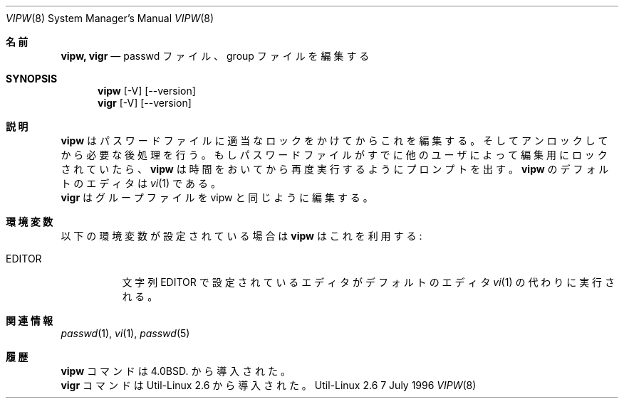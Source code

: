 .\" Copyright (c) 1983, 1991 The Regents of the University of California.
.\" All rights reserved.
.\"
.\" Redistribution and use in source and binary forms, with or without
.\" modification, are permitted provided that the following conditions
.\" are met:
.\" 1. Redistributions of source code must retain the above copyright
.\"    notice, this list of conditions and the following disclaimer.
.\" 2. Redistributions in binary form must reproduce the above copyright
.\"    notice, this list of conditions and the following disclaimer in the
.\"    documentation and/or other materials provided with the distribution.
.\" 3. All advertising materials mentioning features or use of this software
.\"    must display the following acknowledgement:
.\"	This product includes software developed by the University of
.\"	California, Berkeley and its contributors.
.\" 4. Neither the name of the University nor the names of its contributors
.\"    may be used to endorse or promote products derived from this software
.\"    without specific prior written permission.
.\"
.\" THIS SOFTWARE IS PROVIDED BY THE REGENTS AND CONTRIBUTORS ``AS IS'' AND
.\" ANY EXPRESS OR IMPLIED WARRANTIES, INCLUDING, BUT NOT LIMITED TO, THE
.\" IMPLIED WARRANTIES OF MERCHANTABILITY AND FITNESS FOR A PARTICULAR PURPOSE
.\" ARE DISCLAIMED.  IN NO EVENT SHALL THE REGENTS OR CONTRIBUTORS BE LIABLE
.\" FOR ANY DIRECT, INDIRECT, INCIDENTAL, SPECIAL, EXEMPLARY, OR CONSEQUENTIAL
.\" DAMAGES (INCLUDING, BUT NOT LIMITED TO, PROCUREMENT OF SUBSTITUTE GOODS
.\" OR SERVICES; LOSS OF USE, DATA, OR PROFITS; OR BUSINESS INTERRUPTION)
.\" HOWEVER CAUSED AND ON ANY THEORY OF LIABILITY, WHETHER IN CONTRACT, STRICT
.\" LIABILITY, OR TORT (INCLUDING NEGLIGENCE OR OTHERWISE) ARISING IN ANY WAY
.\" OUT OF THE USE OF THIS SOFTWARE, EVEN IF ADVISED OF THE POSSIBILITY OF
.\" SUCH DAMAGE.
.\"
.\"     from: @(#)vipw.8	6.7 (Berkeley) 3/16/91
.\"	$Id: vipw.8,v 1.1 1999/07/28 01:19:48 nakano Exp $
.\"
.\" Japanese Version Copyright (c) 1997 NAKANO Takeo all rights reserved.
.\" Translated Thu Aug 22 1997 by NAKANO Takeo <nakano@@apm.seikei.ac.jp>
.\"
.Dd 7 July 1996
.Dt VIPW 8
.Os Util-Linux 2.6
.Sh 名前
.Nm vipw, vigr
.Nd passwd ファイル、 group ファイルを編集する
.Sh SYNOPSIS
.Nm vipw
.Op -V
.Op --version
.Nm vigr
.Op -V
.Op --version
.Sh 説明
.Nm vipw
はパスワードファイルに適当なロックをかけてからこれを編集する。そしてア
ンロックしてから必要な後処理を行う。
もしパスワードファイルがすでに他のユーザによって編集用にロックされてい
たら、
.Nm vipw
は時間をおいてから再度実行するようにプロンプトを出す。
.Nm vipw
のデフォルトのエディタは
.Xr vi 1
である。
.br
.Nm vigr
はグループファイルを vipw と同じように編集する。
.Sh 環境変数
以下の環境変数が設定されている場合は
.Nm vipw
はこれを利用する:
.Bl -tag -width EDITOR
.It Ev EDITOR
文字列
.Ev EDITOR
で設定されているエディタがデフォルトのエディタ
.Xr vi 1
の代わりに実行される。
.El
.Sh 関連情報
.Xr passwd 1 ,
.Xr vi 1 ,
.Xr passwd 5
.Sh 履歴
.Nm vipw
コマンドは
.Bx 4.0 .
から導入された。
.br
.Nm vigr
コマンドは Util-Linux 2.6 から導入された。


